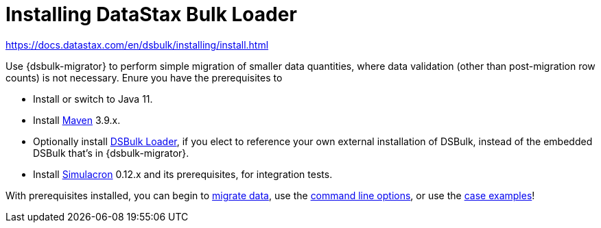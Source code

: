 = Installing DataStax Bulk Loader

https://docs.datastax.com/en/dsbulk/installing/install.html

Use {dsbulk-migrator} to perform simple migration of smaller data quantities, where data validation (other than post-migration row counts) is not necessary. Enure you have the prerequisites to 

* Install or switch to Java 11.
* Install https://maven.apache.org/download.cgi[Maven] 3.9.x.
* Optionally install https://docs.datastax.com/en/dsbulk/docs/installing/install.html[DSBulk Loader, window="_blank"], if you elect to reference your own external installation of DSBulk, instead of the embedded DSBulk that's in {dsbulk-migrator}.
* Install https://github.com/datastax/simulacron#prerequisites[Simulacron] 0.12.x and its prerequisites, for integration tests.

With prerequisites installed, you can begin to xref:bulk-migrate.adoc[migrate data], use the xref:bulk-command-line.adoc[command line options], or use the xref:dsbulk-examples.adoc[case examples]!